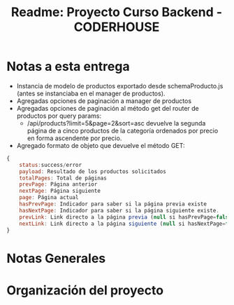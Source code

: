 #+title: Readme: Proyecto Curso Backend - CODERHOUSE

* Notas a esta entrega
  - Instancia de modelo de productos exportado desde schemaProducto.js (antes se instanciaba en el manager de productos).
  - Agregadas opciones de paginación a manager de productos
  - Agregadas opciones de paginación al método get del router de productos por query params:
    - /api/products?limit=5&page=2&sort=asc devuelve la segunda página de a cinco productos de la categoría ordenados por precio en forma ascendente por precio.
  - Agregado formato de objeto que devuelve el método GET:

#+begin_src js
{
	status:success/error
    payload: Resultado de los productos solicitados
    totalPages: Total de páginas
    prevPage: Página anterior
    nextPage: Página siguiente
    page: Página actual
    hasPrevPage: Indicador para saber si la página previa existe
    hasNextPage: Indicador para saber si la página siguiente existe.
    prevLink: Link directo a la página previa (null si hasPrevPage=false)
    nextLink: Link directo a la página siguiente (null si hasNextPage=false)
}
#+end_src


* Notas Generales
* Organización del proyecto
